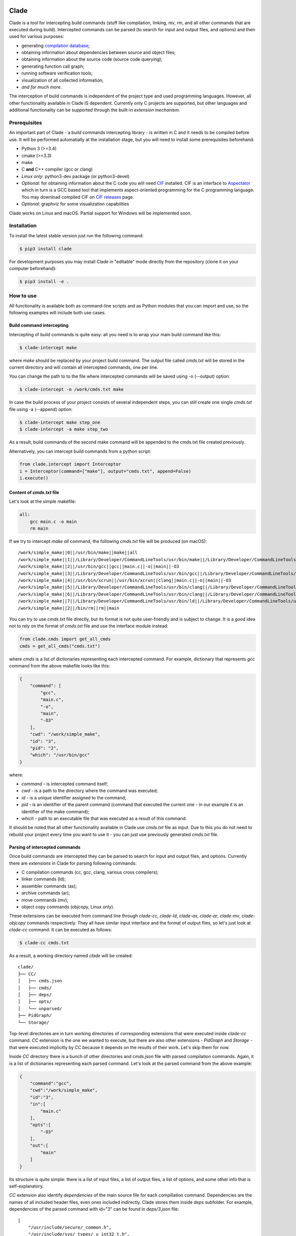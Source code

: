 .. image:: https://travis-ci.org/17451k/clade.svg?branch=master
    :target: https://travis-ci.org/17451k/clade
    :alt: Build status
.. image:: https://coveralls.io/repos/github/17451k/clade/badge.svg?branch=master
    :target: https://coveralls.io/github/17451k/clade?branch=master
    :alt: Code coverage information
.. image:: https://img.shields.io/pypi/pyversions/clade.svg
    :target: https://pypi.org/project/clade/
    :alt: Supported versions of Python
.. image:: https://img.shields.io/pypi/v/clade.svg
    :target: https://pypi.org/project/clade
    :alt: PyPi package version

Clade
=====

Clade is a tool for intercepting build commands (stuff like compilation,
linking, mv, rm, and all other commands that are executed during build).
Intercepted commands can be parsed (to search for input and output files,
and options) and then used for various purposes:

- generating `compilation database`_;
- obtaining information about dependencies between source and object files;
- obtaining information about the source code (source code querying);
- generating function call graph;
- running software verification tools;
- visualization of all collected information;
- *and for much more*.

.. _compilation database: https://clang.llvm.org/docs/JSONCompilationDatabase.html

The interception of build commands is independent of the project type
and used programming languages.
However, all other functionality available in Clade IS dependent.
Currently only C projects are supported, but other languages and additional
functionality can be supported through the built-in *extension mechanism*.

Prerequisites
-------------

An important part of Clade - a build commands intercepting library -
is written in C and it needs to be compiled before use.
It will be performed automatially at the installation stage, but you will
need to install some prerequisites beforehand:

- Python 3 (>=3.4)
- cmake (>=3.3)
- make
- C **and** C++ compiler (gcc or clang)
- *Linux only*: python3-dev package (or python3-devel)
- *Optional*: for obtaining information about the C code you will need CIF_
  installed. CIF is an interface to Aspectator_ which in turn is a GCC
  based tool that implements aspect-oriented programming for the C programming
  language. You may download compiled CIF on `CIF releases`_ page.
- *Optional*: graphviz for some visualization capabilities

.. _CIF: https://github.com/17451k/cif
.. _Aspectator: https://github.com/17451k/aspectator
.. _CIF releases: https://github.com/17451k/cif/releases

Clade works on Linux and macOS.
Partial support for Windows will be implemented soon.

Installation
------------

To install the latest stable version just run the following command:

.. code-block:: bash

    $ pip3 install clade

For development purposes you may install Clade in "editable" mode
directly from the repository (clone it on your computer beforehand):

.. code-block:: bash

    $ pip3 install -e .


How to use
----------

All functionality is available both as command-line scripts and
as Python modules that you can import and use, so the following
examples will include both use cases.

Build command intercepting
~~~~~~~~~~~~~~~~~~~~~~~~~~

Intercepting of build commands is quite easy: all you need is to
wrap your main build command like this:

.. code-block:: bash

    $ clade-intercept make

where *make* should be replaced by your project build command.
The output file called *cmds.txt* will be stored in the current directory
and will contain all intercepted commands, one per line.

You can change the path to to the file where intercepted commands will be
saved using -o (--output) option:

.. code-block:: bash

    $ clade-intercept -o /work/cmds.txt make

In case the build process of your project consists of several independent
steps, you can still create one single *cmds.txt* file using
-a (--append) option:

.. code-block:: bash

    $ clade-intercept make step_one
    $ clade-intercept -a make step_two

As a result, build commands of the second make command will be appended
to the cmds.txt file created previously.

Alternatively, you can intercept build commands from a python script:

.. code-block:: python

    from clade.intercept import Interceptor
    i = Interceptor(command=["make"], output="cmds.txt", append=False)
    i.execute()

Content of *cmds.txt* file
~~~~~~~~~~~~~~~~~~~~~~~~~~

Let's look at the simple makefile:

.. code-block:: make

    all:
        gcc main.c -o main
        rm main

If we try to intercept *make all* command,
the following *cmds.txt* file will be produced (on macOS):

::

    /work/simple_make||0||/usr/bin/make||make||all
    /work/simple_make||1||/Library/Developer/CommandLineTools/usr/bin/make||/Library/Developer/CommandLineTools/usr/bin/make||all
    /work/simple_make||2||/usr/bin/gcc||gcc||main.c||-o||main||-O3
    /work/simple_make||3||/Library/Developer/CommandLineTools/usr/bin/gcc||/Library/Developer/CommandLineTools/usr/bin/gcc||main.c||-o||main||-O3
    /work/simple_make||4||/usr/bin/xcrun||/usr/bin/xcrun||clang||main.c||-o||main||-O3
    /work/simple_make||5||/Library/Developer/CommandLineTools/usr/bin/clang||/Library/Developer/CommandLineTools/usr/bin/clang||main.c||-o||main||-O3
    /work/simple_make||6||/Library/Developer/CommandLineTools/usr/bin/clang||/Library/Developer/CommandLineTools/usr/bin/clang||-cc1||-triple||x86_64-apple-macosx10.14.0||-Wdeprecated-objc-isa-usage||-Werror=deprecated-objc-isa-usage||-emit-obj||-disable-free||-disable-llvm-verifier||-discard-value-names||-main-file-name||main.c||-mrelocation-model||pic||-pic-level||2||-mthread-model||posix||-mdisable-fp-elim||-fno-strict-return||-masm-verbose||-munwind-tables||-target-cpu||penryn||-dwarf-column-info||-debugger-tuning=lldb||-target-linker-version||409.12||-resource-dir||/Library/Developer/CommandLineTools/usr/lib/clang/10.0.0||-O3||-fdebug-compilation-dir||/work/simple_make||-ferror-limit||19||-fmessage-length||150||-stack-protector||1||-fblocks||-fencode-extended-block-signature||-fobjc-runtime=macosx-10.14.0||-fmax-type-align=16||-fdiagnostics-show-option||-fcolor-diagnostics||-vectorize-loops||-vectorize-slp||-o||/var/folders/w7/d45mjl5d79v0hl9gqzzfkdgh0000gn/T/main-de88a6.o||-x||c||main.c
    /work/simple_make||7||/Library/Developer/CommandLineTools/usr/bin/ld||/Library/Developer/CommandLineTools/usr/bin/ld||-demangle||-lto_library||/Library/Developer/CommandLineTools/usr/lib/libLTO.dylib||-dynamic||-arch||x86_64||-macosx_version_min||10.14.0||-o||main||/var/folders/w7/d45mjl5d79v0hl9gqzzfkdgh0000gn/T/main-de88a6.o||-lSystem||/Library/Developer/CommandLineTools/usr/lib/clang/10.0.0/lib/darwin/libclang_rt.osx.a
    /work/simple_make||2||/bin/rm||rm||main


You can try to use *cmds.txt* file directly, but its format is not quite
user-friendly and is subject to change.
It is a good idea not to rely on the format of *cmds.txt* file
and use the interface module instead:

.. code-block:: python

    from clade.cmds import get_all_cmds
    cmds = get_all_cmds("cmds.txt")

where *cmds* is a list of dictionaries representing each intercepted command.
For example, dictionary that represents *gcc* command from the above makefile
looks like this:

.. code-block:: json

    {
        "command": [
            "gcc",
            "main.c",
            "-o",
            "main",
            "-O3"
        ],
        "cwd": "/work/simple_make",
        "id": "3",
        "pid": "2",
        "which": "/usr/bin/gcc"
    }

where:

- *command* - is intercepted command itself;
- *cwd* - is a path to the directory where the command was executed;
- *id* - is a unique identifier assigned to the command;
- *pid* - is an identifier of the parent command
  (command that executed the current one - in our example
  it is an identifier of the make command);
- *which* - path to an executable file that was executed
  as a result of this command.

It should be noted that all other functionality available in Clade use
*cmds.txt* file as input.
Due to this you do not need to rebuild your project every time you want
to use it - you can just use previously generated *cmds.txt* file.

Parsing of intercepted commands
~~~~~~~~~~~~~~~~~~~~~~~~~~~~~~~

Once build commands are intercepted they can be parsed to search for input
and output files, and options. Currently there are *extensions* in Clade
for parsing following commands:

- C compilation commands (cc, gcc, clang, various cross compilers);
- linker commands (ld);
- assembler commands (as);
- archive commands (ar);
- move commands (mv);
- object copy commands (objcopy, Linux only).

These extensions can be executed from command line through *clade-cc*,
*clade-ld*, *clade-as*, *clade-ar*, *clade-mv*, *clade-objcopy* commands
respectively. They all have similar input interface and the format
of output files, so let's just look at *clade-cc* command. It can be executed
as follows:

.. code-block:: bash

    $ clade-cc cmds.txt

As a result, a working directory named *clade* will be created:

::

    clade/
    ├── CC/
    │   ├── cmds.json
    │   ├── cmds/
    │   ├── deps/
    │   ├── opts/
    │   └── unparsed/
    ├── PidGraph/
    └── Storage/

Top-level directories are in turn working directories of corresponding
extensions that were executed inside *clade-cc* command.
*CC* extension is the one we wanted to execute, but there are also
other extensions - *PidGraph* and *Storage* - that were executed implicitly
by *CC* because it depends on the results of their work.
Let's skip them for now.

Inside *CC* directory there is a bunch of other directories and *cmds.json*
file with parsed compilation commands.
Again, it is a list of dictionaries representing each parsed command.
Let's look at the parsed command from the above example:

.. code-block:: json

    {
        "command":"gcc",
        "cwd":"/work/simple_make",
        "id":"3",
        "in":[
            "main.c"
        ],
        "opts":[
            "-O3"
        ],
        "out":[
            "main"
        ]
    }

Its structure is quite simple: there is a list of input files,
a list of output files, a list of options, and some other info that is
self-explanatory.

*CC* extension also identify *dependencies* of the main source file
for each compillation command.
Dependencies are the names of all included header files,
even ones included indirectly.
Clade stores them inside *deps* subfolder.
For example, dependencies of the parsed command with id="3" can be found
in *deps/3.json* file:

::

    [
        "/usr/include/secure/_common.h",
        "/usr/include/sys/_types/_u_int32_t.h",
        "/usr/include/machine/_types.h",
        "/usr/include/sys/_types/_u_int16_t.h",
        "/usr/include/_stdio.h",
        "/usr/include/sys/cdefs.h",
        "/usr/include/secure/_stdio.h",
        "/usr/include/sys/_types/_size_t.h",
        "/usr/include/sys/_types/_u_int8_t.h",
        "/usr/include/stdio.h",
        "/usr/include/sys/_types/_ssize_t.h",
        "/usr/include/sys/_symbol_aliasing.h",
        "/usr/include/sys/_types/_int32_t.h",
        "/usr/include/sys/_pthread/_pthread_types.h",
        "/usr/include/sys/_types/_int8_t.h",
        "main.c",
        "/usr/include/sys/_types/_int16_t.h",
        "/usr/include/sys/_types/_uintptr_t.h",
        "/usr/include/sys/_types/_null.h",
        "/usr/include/sys/_types/_off_t.h",
        "/usr/include/sys/stdio.h",
        "/usr/include/_types.h",
        "/usr/include/AvailabilityInternal.h",
        "/usr/include/sys/_types/_va_list.h",
        "/usr/include/Availability.h",
        "/usr/include/sys/_posix_availability.h",
        "/usr/include/sys/_types/_u_int64_t.h",
        "/usr/include/sys/_types/_intptr_t.h",
        "/usr/include/sys/_types.h",
        "/usr/include/sys/_types/_int64_t.h",
        "/usr/include/i386/_types.h",
        "/usr/include/i386/types.h",
        "/usr/include/machine/types.h"
    ]

Besides dependencies, all other parsed commands (ld, mv, and so on)
will also look this way: as a list of dictionaries representing each
parsed command, with "command", "id", "in", "opts" and "out" fields.

*CC* extension (and all others, of course) can also be imported and used
as a Python module:

.. code-block:: python

    from clade.extensions.cc import CC

    # Initialize extension with a path to the working directory
    c = CC(work_dir="clade")

    # Execute parsing of intercepted commands
    # This step can be skipped if commands are already parsed
    # and stored in the working directory
    c.parse("cmds.txt)

    # Get a list of all parsed commands
    parsed_cmds = c.load_all_cmds()
    for cmd in parsed_cmds:
        # Get a list of dependencies
        deps = c.load_deps_by_id(cmd["id"])
        ...

Pid graph
~~~~~~~~~

Each intercepted command, execept for the first one, is executed by another,
parent command. For example, *gcc* internally executes
*cc1* and *as* commands, so *gcc* is their parent.
Clade knows about this connection and tracks it by assigning to each intercepted
command two attributes: a unique identifier (id) and identifier of its parent
(pid).
This information is stored in the *pid graph* and can be obtained using
*clade-pid-graph* command line tool:

.. code-block:: bash

    $ clade-pid-graph cmds.txt
    $ tree clade -L 2

    clade
    └── PidGraph
        ├── pid_by_id.json
        └── pid_graph.json

Two files will be generated. First one - *pid_by_id.json* - is a simple
mapping from ids to their pids and looks like this:

.. code-block:: json

    {
        "1": "0",
        "2": "1",
        "3": "2",
        "4": "2",
        "5": "1"
    }

Another one - *pid_graph.json* - stores information about all parent commands
for a given id:

.. code-block:: json

    {
        "1": ["0"],
        "2": ["1", "0"],
        "3": ["2", "1", "0"],
        "4": ["2", "1", "0"],
        "5": ["1", "0"]
    }

*Pid graph* can be imported and used as a Python module:

.. code-block:: python

    from clade.extensions.pid_graph import PidGraph

    # Initialize extension with a path to the working directory
    c = PidGraph(work_dir="clade")

    # Execute parsing of intercepted commands
    # This step can be skipped if commands are already parsed
    # and stored in the working directory
    c.parse("cmds.txt)

    # Get all information
    pid_by_id = c.load_pid_by_id()
    pid_graph = c.load_pid_graph()

Other extensions use *pid graph* to filter *duplicate* commands.
For example, on macOS executing "*gcc main.c*" command leads to the
chain of execution of the following commands:

- /usr/bin/gcc main.c
- /Library/Developer/CommandLineTools/usr/bin/gcc main.c
- /usr/bin/xcrun clang main.c
- /Library/Developer/CommandLineTools/usr/bin/clang main.c
- /Library/Developer/CommandLineTools/usr/bin/clang -cc1 ...

So, for a single compilation command, several commands will be actually
intercepted. You probably need only one of them (the very first one),
so Clade filter all *duplicate* ones using *pid graph*: Clade simply
do not parse all child commands of already parsed command.
This behavior is of course configurable and can be disabled.

*Pid graph* can be visualized with Graphviz using one of
the configuration options:

.. image:: docs/pics/pid_graph.png
    :alt: An example of the pid graph

Note: *pid graph* can be used with any project
(not only with ones written in C).

Command graph
~~~~~~~~~~~~~

Clade can connect commands by their input and output files.
This information is stored in the *command graph* and can be obtained using
*clade-cmd-graph* command line tool.

To appear in the *command graph* an intercepted command needs to be parsed
to search for input and output files.
By default only commands parsed by *CC*, *LD* and *MV* extensions
are parsed and appeared in the *command graph*.
This behavior can be changed via configuration, which will be described below.


Let's consider the following makefile:

.. code-block:: make

    all:
        gcc -S main.c -o main.s  # id = 1
        as main.s -o main.o      # id = 2
        mv main.o main           # id = 3

Using *clade-cmd-graph* these commands can be connected:

.. code-block:: bash

    $ clade-pid-graph cmds.txt

    clade
    ├── CmdGraph/
    │   └── cmd_graph.json
    ├── CC/
    ├── LD/
    ├── MV/
    ├── PidGraph
    └── Storage/

where *cmd_graph.json* looks like this (commands are represented by their
identifiers and the type of extensions that parsed it):

.. code-block:: json

    {
        "1":{
            "type": "CC",
            "used_by": ["2", "3"],
            "using": []
        },
        "2":{
            "type": "AS",
            "used_by": ["3"],
            "using": ["1"]
        },
        "3":{
            "type": "MV",
            "used_by": [],
            "using": ["1", "2"]
        }
    }

*Command graph* can be imported and used as a Python module:

.. code-block:: python

    from clade.extensions.cmd_graph import CmdGraph

    # Initialize extension with a path to the working directory
    c = CmdGraph(work_dir="clade")

    # Execute parsing of intercepted commands
    # This step can be skipped if commands are already parsed
    # and stored in the working directory
    c.parse("cmds.txt)

    # Get the command graph
    cmd_graph = c.load_cmd_graph()

*Command graph* can be visualized with Graphviz using one of
the configuration options:

.. image:: docs/pics/cmd_graph.png
    :alt: An example of the command graph

Source graph
~~~~~~~~~~~~

For a given source file Clade can show in which commands this file
is compiled, and in which commands it is inderectly used.
This information is called *source graph* and can be generated
using *clade-src-graph* command line utility:

.. code-block:: bash

    $ clade-src-graph cmds.txt

    clade
    ├── SrcGraph/
    │   └── src_graph.json
    ├── CmdGraph/
    ├── CC/
    ├── LD/
    ├── MV/
    ├── PidGraph
    └── Storage/

*Source graph* for the Makefile presented in the *command graph* section above
will be located in the *src_graph.json* file and look like this:

.. code-block:: json

    {
        "/usr/include/stdio.h": {
            "compiled_in": ["1"],
            "loc": 414,
            "used_by": ["2", "3"]
        },
        "main.c":{
            "compiled_in": ["1"],
            "loc": 5,
            "used_by": ["2", "3"],
        },
        "main.s":{
            "compiled_in": ["2"],
            "loc": 20,
            "used_by": ["3"],
        }
    }

For simplicity information about other files has been removed from
the presented *source graph*.
As always, commands are represented through their unique identifiers.
*loc* field contains information about the size of the source file:
number of the lines of code.

*Source graph* can be imported and used as a Python module:

.. code-block:: python

    from clade.extensions.src_graph import SrcGraph

    # Initialize extension with a path to the working directory
    c = SrcGraph(work_dir="clade")

    # Execute parsing of intercepted commands
    # This step can be skipped if commands are already parsed
    # and stored in the working directory
    c.parse("cmds.txt)

    # Get the source graph
    src_graph = c.load_src_graph()

Call graph
~~~~~~~~~~

*not written yet*

Configuration
~~~~~~~~~~~~~

*not written yet*

Compilation database
~~~~~~~~~~~~~~~~~~~~

*not written yet*

Troubleshooting
---------------

*not written yet*


Acknowledgments
---------------

*not written yet*
